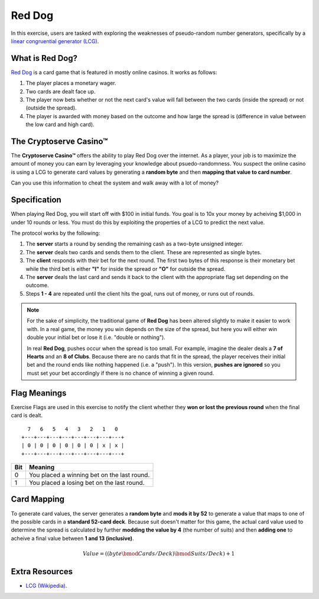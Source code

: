 .. _red_dog:

Red Dog
=======

In this exercise, users are tasked with exploring the weaknesses of pseudo-random number generators,
specifically by a `linear congruential generator (LCG) <https://en.wikipedia.org/wiki/Linear_congruential_generator>`_.


What is Red Dog?
----------------

`Red Dog <https://en.wikipedia.org/wiki/Red_dog_(card_game)>`_ is a card game that is featured in mostly online casinos.
It works as follows:

1. The player places a monetary wager.
2. Two cards are dealt face up.
3. The player now bets whether or not the next card's value will fall between the two cards (inside the spread) or not (outside the spread).
4. The player is awarded with money based on the outcome and how large the spread is (difference in value between the low card and high card).

The Cryptoserve Casino™
-----------------------

The **Cryptoserve Casino™** offers the ability to play Red Dog over the internet. As a player, your job is to maximize the amount of
money you can earn by leveraging your knowledge about psuedo-randomness. You suspect the online casino is using a LCG to generate 
card values by generating a **random byte** and then **mapping that value to card number**.

Can you use this information to cheat the system and walk away with a lot of money?

Specification
-------------

When playing Red Dog, you will start off with $100 in initial funds. You goal is to 10x your money by acheiving $1,000 in under 10 rounds or less.
You must do this by exploiting the properties of a LCG to predict the next value.

The protocol works by the following:

1. The **server** starts a round by sending the remaining cash as a two-byte unsigned integer.
2. The **server** deals two cards and sends them to the client. These are represented as single bytes.
3. The **client** responds with their bet for the next round. The first two bytes of this response is their monetary bet while the third bet is either **"I"** for inside the spread or **"O"** for outside the spread.
4. The **server** deals the last card and sends it back to the client with the appropriate flag set depending on the outcome.
5. Steps **1 - 4** are repeated until the client hits the goal, runs out of money, or runs out of rounds. 

.. note::

   For the sake of simplicity, the traditional game of **Red Dog** has been altered slightly to make it easier to work with. In a real game, the money
   you win depends on the size of the spread, but here you will either win double your initial bet or lose it (i.e. "double or nothing").
   
   In real **Red Dog**, pushes occur when the spread is too small. For example, imagine the dealer deals a **7 of Hearts** and an **8 of Clubs**. Because there are no cards that fit in the
   spread, the player receives their initial bet and the round ends like nothing happened (i.e. a "push"). In this version, **pushes are ignored** so you must set your bet accordingly if there is no chance
   of winning a given round.


Flag Meanings
-------------

Exercise Flags are used in this exercise to notify the client whether they **won or lost the previous round** when the final
card is dealt.

::

     7   6   5   4   3   2   1   0
   +---+---+---+---+---+---+---+---+
   | 0 | 0 | 0 | 0 | 0 | 0 | x | x |
   +---+---+---+---+---+---+---+---+

+-------+--------------------------------------------------+
| Bit   | Meaning                                          |
+=======+==================================================+
| 0     | You placed a winning bet on the last round.      |
+-------+--------------------------------------------------+
| 1     | You placed a losing bet on the last round.       |
+-------+--------------------------------------------------+

Card Mapping
-------------

To generate card values, the server generates a **random byte** and **mods it by 52** to generate a value that maps to
one of the possible cards in a **standard 52-card deck**. Because suit doesn't matter for this game, the actual card value
used to determine the spread is calculated by further **modding the value by 4** (the number of suits) and then **adding one**
to acheive a final value between **1 and 13 (inclusive)**.

.. math::

   Value = ((byte \bmod Cards/Deck) \bmod Suits/Deck) + 1


Extra Resources
---------------

- `LCG (Wikipedia) <https://en.wikipedia.org/wiki/Linear_congruential_generator>`_.